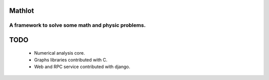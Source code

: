 Mathlot
=========

A framework to solve some math and physic problems.
---------------------------------------------------

TODO
========

 * Numerical analysis core.
 * Graphs libraries contributed with C.
 * Web and RPC service contributed with django.